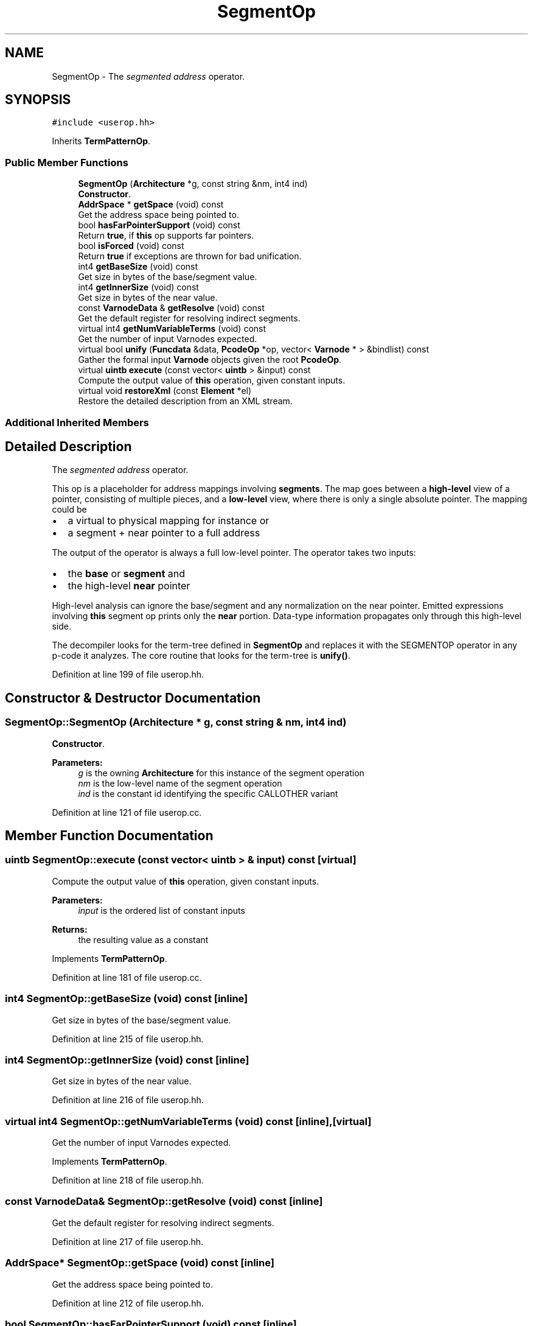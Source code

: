 .TH "SegmentOp" 3 "Sun Apr 14 2019" "decompile" \" -*- nroff -*-
.ad l
.nh
.SH NAME
SegmentOp \- The \fIsegmented\fP \fIaddress\fP operator\&.  

.SH SYNOPSIS
.br
.PP
.PP
\fC#include <userop\&.hh>\fP
.PP
Inherits \fBTermPatternOp\fP\&.
.SS "Public Member Functions"

.in +1c
.ti -1c
.RI "\fBSegmentOp\fP (\fBArchitecture\fP *g, const string &nm, int4 ind)"
.br
.RI "\fBConstructor\fP\&. "
.ti -1c
.RI "\fBAddrSpace\fP * \fBgetSpace\fP (void) const"
.br
.RI "Get the address space being pointed to\&. "
.ti -1c
.RI "bool \fBhasFarPointerSupport\fP (void) const"
.br
.RI "Return \fBtrue\fP, if \fBthis\fP op supports far pointers\&. "
.ti -1c
.RI "bool \fBisForced\fP (void) const"
.br
.RI "Return \fBtrue\fP if exceptions are thrown for bad unification\&. "
.ti -1c
.RI "int4 \fBgetBaseSize\fP (void) const"
.br
.RI "Get size in bytes of the base/segment value\&. "
.ti -1c
.RI "int4 \fBgetInnerSize\fP (void) const"
.br
.RI "Get size in bytes of the near value\&. "
.ti -1c
.RI "const \fBVarnodeData\fP & \fBgetResolve\fP (void) const"
.br
.RI "Get the default register for resolving indirect segments\&. "
.ti -1c
.RI "virtual int4 \fBgetNumVariableTerms\fP (void) const"
.br
.RI "Get the number of input Varnodes expected\&. "
.ti -1c
.RI "virtual bool \fBunify\fP (\fBFuncdata\fP &data, \fBPcodeOp\fP *op, vector< \fBVarnode\fP * > &bindlist) const"
.br
.RI "Gather the formal input \fBVarnode\fP objects given the root \fBPcodeOp\fP\&. "
.ti -1c
.RI "virtual \fBuintb\fP \fBexecute\fP (const vector< \fBuintb\fP > &input) const"
.br
.RI "Compute the output value of \fBthis\fP operation, given constant inputs\&. "
.ti -1c
.RI "virtual void \fBrestoreXml\fP (const \fBElement\fP *el)"
.br
.RI "Restore the detailed description from an XML stream\&. "
.in -1c
.SS "Additional Inherited Members"
.SH "Detailed Description"
.PP 
The \fIsegmented\fP \fIaddress\fP operator\&. 

This op is a placeholder for address mappings involving \fBsegments\fP\&. The map goes between a \fBhigh-level\fP view of a pointer, consisting of multiple pieces, and a \fBlow-level\fP view, where there is only a single absolute pointer\&. The mapping could be
.IP "\(bu" 2
a virtual to physical mapping for instance or
.IP "\(bu" 2
a segment + near pointer to a full address
.PP
.PP
The output of the operator is always a full low-level pointer\&. The operator takes two inputs:
.IP "\(bu" 2
the \fBbase\fP or \fBsegment\fP and
.IP "\(bu" 2
the high-level \fBnear\fP pointer
.PP
.PP
High-level analysis can ignore the base/segment and any normalization on the near pointer\&. Emitted expressions involving \fBthis\fP segment op prints only the \fBnear\fP portion\&. Data-type information propagates only through this high-level side\&.
.PP
The decompiler looks for the term-tree defined in \fBSegmentOp\fP and replaces it with the SEGMENTOP operator in any p-code it analyzes\&. The core routine that looks for the term-tree is \fBunify()\fP\&. 
.PP
Definition at line 199 of file userop\&.hh\&.
.SH "Constructor & Destructor Documentation"
.PP 
.SS "SegmentOp::SegmentOp (\fBArchitecture\fP * g, const string & nm, int4 ind)"

.PP
\fBConstructor\fP\&. 
.PP
\fBParameters:\fP
.RS 4
\fIg\fP is the owning \fBArchitecture\fP for this instance of the segment operation 
.br
\fInm\fP is the low-level name of the segment operation 
.br
\fIind\fP is the constant id identifying the specific CALLOTHER variant 
.RE
.PP

.PP
Definition at line 121 of file userop\&.cc\&.
.SH "Member Function Documentation"
.PP 
.SS "\fBuintb\fP SegmentOp::execute (const vector< \fBuintb\fP > & input) const\fC [virtual]\fP"

.PP
Compute the output value of \fBthis\fP operation, given constant inputs\&. 
.PP
\fBParameters:\fP
.RS 4
\fIinput\fP is the ordered list of constant inputs 
.RE
.PP
\fBReturns:\fP
.RS 4
the resulting value as a constant 
.RE
.PP

.PP
Implements \fBTermPatternOp\fP\&.
.PP
Definition at line 181 of file userop\&.cc\&.
.SS "int4 SegmentOp::getBaseSize (void) const\fC [inline]\fP"

.PP
Get size in bytes of the base/segment value\&. 
.PP
Definition at line 215 of file userop\&.hh\&.
.SS "int4 SegmentOp::getInnerSize (void) const\fC [inline]\fP"

.PP
Get size in bytes of the near value\&. 
.PP
Definition at line 216 of file userop\&.hh\&.
.SS "virtual int4 SegmentOp::getNumVariableTerms (void) const\fC [inline]\fP, \fC [virtual]\fP"

.PP
Get the number of input Varnodes expected\&. 
.PP
Implements \fBTermPatternOp\fP\&.
.PP
Definition at line 218 of file userop\&.hh\&.
.SS "const \fBVarnodeData\fP& SegmentOp::getResolve (void) const\fC [inline]\fP"

.PP
Get the default register for resolving indirect segments\&. 
.PP
Definition at line 217 of file userop\&.hh\&.
.SS "\fBAddrSpace\fP* SegmentOp::getSpace (void) const\fC [inline]\fP"

.PP
Get the address space being pointed to\&. 
.PP
Definition at line 212 of file userop\&.hh\&.
.SS "bool SegmentOp::hasFarPointerSupport (void) const\fC [inline]\fP"

.PP
Return \fBtrue\fP, if \fBthis\fP op supports far pointers\&. 
.PP
Definition at line 213 of file userop\&.hh\&.
.SS "bool SegmentOp::isForced (void) const\fC [inline]\fP"

.PP
Return \fBtrue\fP if exceptions are thrown for bad unification\&. 
.PP
Definition at line 214 of file userop\&.hh\&.
.SS "void SegmentOp::restoreXml (const \fBElement\fP * el)\fC [virtual]\fP"

.PP
Restore the detailed description from an XML stream\&. The details of how a user defined operation behaves can be dynamically configured from an XML tag\&. 
.PP
\fBParameters:\fP
.RS 4
\fIel\fP is the root XML element describing the op 
.RE
.PP

.PP
Implements \fBUserPcodeOp\fP\&.
.PP
Definition at line 195 of file userop\&.cc\&.
.SS "bool SegmentOp::unify (\fBFuncdata\fP & data, \fBPcodeOp\fP * op, vector< \fBVarnode\fP * > & bindlist) const\fC [virtual]\fP"

.PP
Gather the formal input \fBVarnode\fP objects given the root \fBPcodeOp\fP\&. 
.PP
\fBParameters:\fP
.RS 4
\fIdata\fP is the function being analyzed 
.br
\fIop\fP is the root operation 
.br
\fIbindlist\fP will hold the ordered list of input Varnodes 
.RE
.PP
\fBReturns:\fP
.RS 4
\fBtrue\fP if the requisite inputs were found 
.RE
.PP

.PP
Implements \fBTermPatternOp\fP\&.
.PP
Definition at line 152 of file userop\&.cc\&.

.SH "Author"
.PP 
Generated automatically by Doxygen for decompile from the source code\&.
